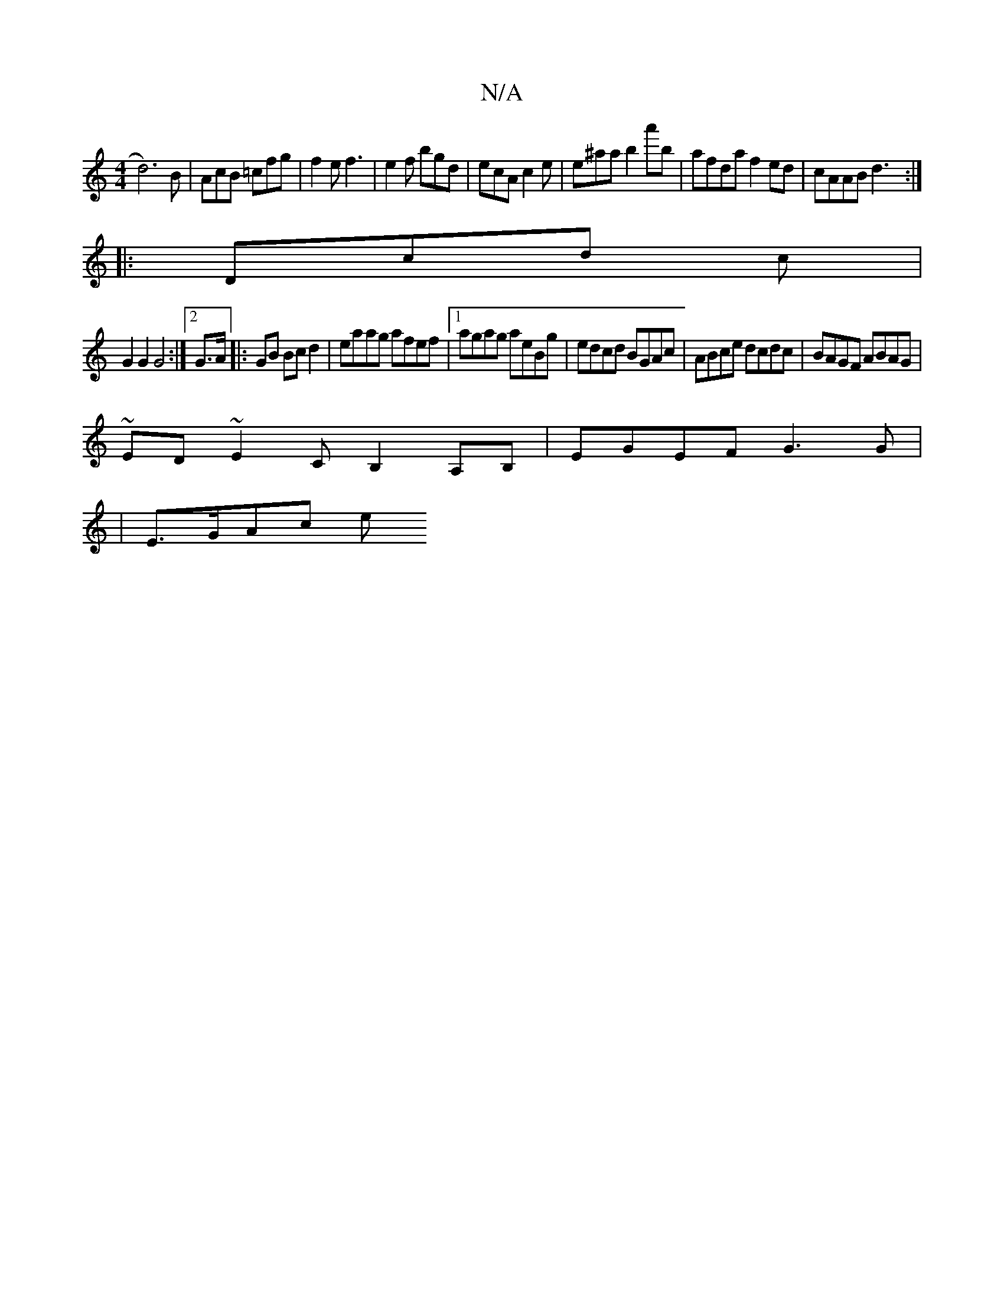 X:1
T:N/A
M:4/4
R:N/A
K:Cmajor
d6) B|AcB =cfg | f2e f3 | e2f bgd|ecA c2e|e^aa b2a'b | afda f2ed |cAAB d3:|
|:Dcd c |
G2G2 G4:|2 G>A|:GB Bc d2|eaag afef|1 agag aeBg|edcd BGAc|ABce dcdc|BAGF ABAG|
~ED~E2 CB,2A,B, | EGEF G3G|
|E>GAc e